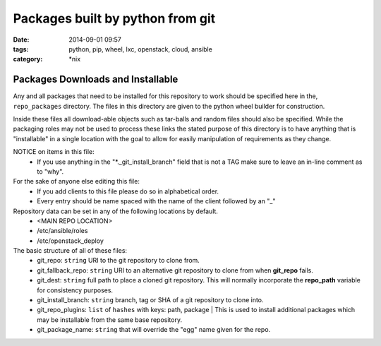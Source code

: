 Packages built by python from git
#################################
:date: 2014-09-01 09:57
:tags: python, pip, wheel, lxc, openstack, cloud, ansible
:category: \*nix

Packages Downloads and Installable
==================================

Any and all packages that need to be installed for this repository to work should be specified here in the, ``repo_packages`` directory. The files in this directory are given to the python wheel builder for construction. 

Inside these files all download-able objects such as tar-balls and random files should also be specified. While the packaging roles may not be used to process these links the stated purpose of this directory is to have anything that is "installable" in a single location with the goal to allow for easily manipulation of requirements as they change.

NOTICE on items in this file:
  * If you use anything in the "*._git_install_branch" field that is not a TAG 
    make sure to leave an in-line comment as to "why".

For the sake of anyone else editing this file: 
  * If you add clients to this file please do so in alphabetical order.
  * Every entry should be name spaced with the name of the client followed by an "_"

Repository data can be set in any of the following locations by default.
    - <MAIN REPO LOCATION>
    - /etc/ansible/roles
    - /etc/openstack_deploy

The basic structure of all of these files:
  * git_repo: ``string`` URI to the git repository to clone from.
  * git_fallback_repo: ``string`` URI to an alternative git repository to clone from when **git_repo** fails.
  * git_dest: ``string`` full path to place a cloned git repository. This will normally incorporate the **repo_path** variable for consistency purposes.
  * git_install_branch: ``string`` branch, tag or SHA of a git repository to clone into.
  * git_repo_plugins: ``list`` of ``hashes`` with keys: path, package | This is used to install additional packages which may be installable from the same base repository.
  * git_package_name: ``string`` that will override the "egg" name given for the repo.
